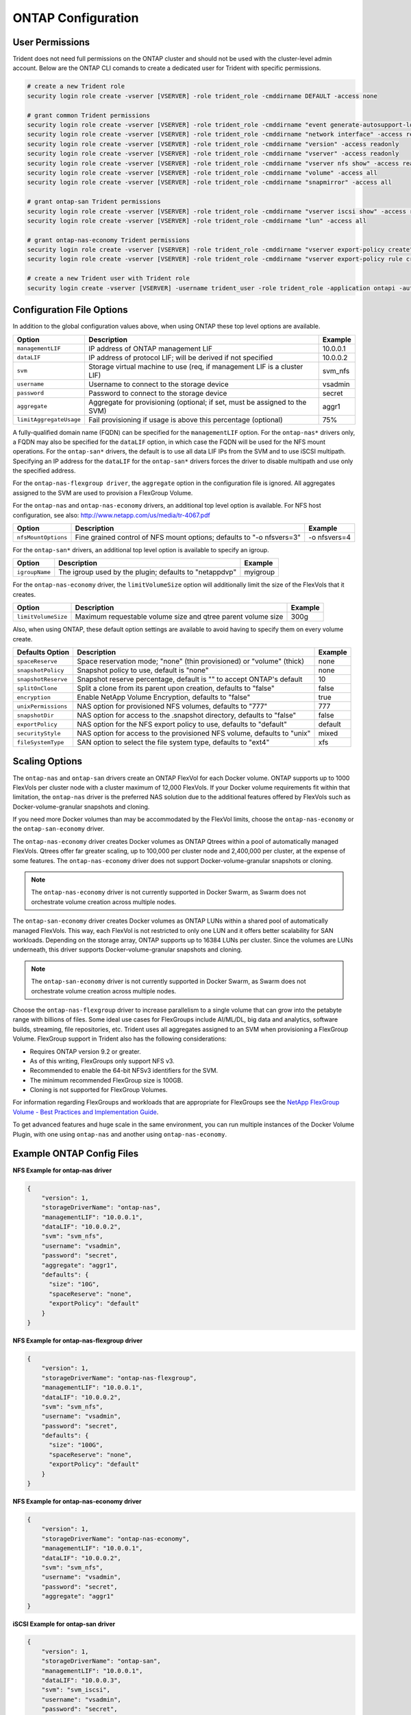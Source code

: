 ONTAP Configuration
===================

User Permissions
----------------

Trident does not need full permissions on the ONTAP cluster and should not be used with the cluster-level admin account.
Below are the ONTAP CLI comands to create a dedicated user for Trident with specific permissions.

.. code-block:: bash

  # create a new Trident role
  security login role create -vserver [VSERVER] -role trident_role -cmddirname DEFAULT -access none

  # grant common Trident permissions
  security login role create -vserver [VSERVER] -role trident_role -cmddirname "event generate-autosupport-log" -access all
  security login role create -vserver [VSERVER] -role trident_role -cmddirname "network interface" -access readonly
  security login role create -vserver [VSERVER] -role trident_role -cmddirname "version" -access readonly
  security login role create -vserver [VSERVER] -role trident_role -cmddirname "vserver" -access readonly
  security login role create -vserver [VSERVER] -role trident_role -cmddirname "vserver nfs show" -access readonly
  security login role create -vserver [VSERVER] -role trident_role -cmddirname "volume" -access all
  security login role create -vserver [VSERVER] -role trident_role -cmddirname "snapmirror" -access all

  # grant ontap-san Trident permissions
  security login role create -vserver [VSERVER] -role trident_role -cmddirname "vserver iscsi show" -access readonly
  security login role create -vserver [VSERVER] -role trident_role -cmddirname "lun" -access all

  # grant ontap-nas-economy Trident permissions
  security login role create -vserver [VSERVER] -role trident_role -cmddirname "vserver export-policy create" -access all
  security login role create -vserver [VSERVER] -role trident_role -cmddirname "vserver export-policy rule create" -access all

  # create a new Trident user with Trident role
  security login create -vserver [VSERVER] -username trident_user -role trident_role -application ontapi -authmethod password

Configuration File Options
--------------------------

In addition to the global configuration values above, when using ONTAP these top level options are available.

+------------------------------+----------------------------------------------------------------------------+------------+
| Option                       | Description                                                                | Example    |
+==============================+============================================================================+============+
| ``managementLIF``            | IP address of ONTAP management LIF                                         | 10.0.0.1   |
+------------------------------+----------------------------------------------------------------------------+------------+
| ``dataLIF``                  | IP address of protocol LIF; will be derived if not specified               | 10.0.0.2   |
+------------------------------+----------------------------------------------------------------------------+------------+
| ``svm``                      | Storage virtual machine to use (req, if management LIF is a cluster LIF)   | svm_nfs    |
+------------------------------+----------------------------------------------------------------------------+------------+
| ``username``                 | Username to connect to the storage device                                  | vsadmin    |
+------------------------------+----------------------------------------------------------------------------+------------+
| ``password``                 | Password to connect to the storage device                                  | secret     |
+------------------------------+----------------------------------------------------------------------------+------------+
| ``aggregate``                | Aggregate for provisioning (optional; if set, must be assigned to the SVM) | aggr1      |
+------------------------------+----------------------------------------------------------------------------+------------+
| ``limitAggregateUsage``      | Fail provisioning if usage is above this percentage (optional)             | 75%        |
+------------------------------+----------------------------------------------------------------------------+------------+

A fully-qualified domain name (FQDN) can be specified for the ``managementLIF`` option. For the ``ontap-nas*``
drivers only, a FQDN may also be specified for the ``dataLIF`` option, in which case the FQDN will
be used for the NFS mount operations. For the ``ontap-san*`` drivers, the default is to use all data LIF IPs from
the SVM and to use iSCSI multipath. Specifying an IP address for the ``dataLIF`` for the ``ontap-san*``
drivers forces the driver to disable multipath and use only the specified address.

For the ``ontap-nas-flexgroup driver``, the ``aggregate`` option in the configuration file is ignored.
All aggregates assigned to the SVM are used to provision a FlexGroup Volume.

For the ``ontap-nas`` and ``ontap-nas-economy`` drivers, an additional top level option is available.
For NFS host configuration, see also: http://www.netapp.com/us/media/tr-4067.pdf

+------------------------------+--------------------------------------------------------------------------+------------+
| Option                       | Description                                                              | Example    |
+==============================+==========================================================================+============+
| ``nfsMountOptions``          | Fine grained control of NFS mount options; defaults to "-o nfsvers=3"    |-o nfsvers=4|
+------------------------------+--------------------------------------------------------------------------+------------+

For the ``ontap-san*`` drivers, an additional top level option is available to specify an igroup.

+------------------------------+--------------------------------------------------------------------------+------------+
| Option                       | Description                                                              | Example    |
+==============================+==========================================================================+============+
| ``igroupName``               | The igroup used by the plugin; defaults to "netappdvp"                   | myigroup   |
+------------------------------+--------------------------------------------------------------------------+------------+

For the ``ontap-nas-economy`` driver, the ``limitVolumeSize`` option will additionally limit the size of the
FlexVols that it creates.

+------------------------------+--------------------------------------------------------------------------+------------+
| Option                       | Description                                                              | Example    |
+==============================+==========================================================================+============+
| ``limitVolumeSize``          | Maximum requestable volume size and qtree parent volume size             | 300g       |
+------------------------------+--------------------------------------------------------------------------+------------+

Also, when using ONTAP, these default option settings are available to avoid having to specify them on every volume create.

+------------------------------+--------------------------------------------------------------------------+------------+
| Defaults Option              | Description                                                              | Example    |
+==============================+==========================================================================+============+
| ``spaceReserve``             | Space reservation mode; "none" (thin provisioned) or "volume" (thick)    | none       |
+------------------------------+--------------------------------------------------------------------------+------------+
| ``snapshotPolicy``           | Snapshot policy to use, default is "none"                                | none       |
+------------------------------+--------------------------------------------------------------------------+------------+
| ``snapshotReserve``          | Snapshot reserve percentage, default is "" to accept ONTAP's default     | 10         |
+------------------------------+--------------------------------------------------------------------------+------------+
| ``splitOnClone``             | Split a clone from its parent upon creation, defaults to "false"         | false      |
+------------------------------+--------------------------------------------------------------------------+------------+
| ``encryption``               | Enable NetApp Volume Encryption, defaults to "false"                     | true       |
+------------------------------+--------------------------------------------------------------------------+------------+
| ``unixPermissions``          | NAS option for provisioned NFS volumes, defaults to "777"                | 777        |
+------------------------------+--------------------------------------------------------------------------+------------+
| ``snapshotDir``              | NAS option for access to the .snapshot directory, defaults to "false"    | false      |
+------------------------------+--------------------------------------------------------------------------+------------+
| ``exportPolicy``             | NAS option for the NFS export policy to use, defaults to "default"       | default    |
+------------------------------+--------------------------------------------------------------------------+------------+
| ``securityStyle``            | NAS option for access to the provisioned NFS volume, defaults to "unix"  | mixed      |
+------------------------------+--------------------------------------------------------------------------+------------+
| ``fileSystemType``           | SAN option to select the file system type, defaults to "ext4"            | xfs        |
+------------------------------+--------------------------------------------------------------------------+------------+

Scaling Options
---------------
The ``ontap-nas`` and ``ontap-san`` drivers create an ONTAP FlexVol for
each Docker volume. ONTAP supports up to 1000 FlexVols per cluster node
with a cluster maximum of 12,000 FlexVols. If your Docker volume
requirements fit within that limitation, the ``ontap-nas`` driver is the
preferred NAS solution due to the additional features offered by FlexVols
such as Docker-volume-granular snapshots and cloning.

If you need more Docker volumes than may be accommodated by the FlexVol
limits, choose the ``ontap-nas-economy`` or the ``ontap-san-economy`` driver.

The ``ontap-nas-economy`` driver creates Docker volumes as ONTAP Qtrees
within a pool of automatically managed FlexVols. Qtrees offer far
greater scaling, up to 100,000 per cluster node and 2,400,000 per cluster,
at the expense of some features. The ``ontap-nas-economy`` driver does not
support Docker-volume-granular snapshots or cloning.

.. note::
   The ``ontap-nas-economy`` driver is not currently supported in Docker Swarm,
   as Swarm does not orchestrate volume creation across multiple nodes.

The ``ontap-san-economy`` driver creates Docker volumes as ONTAP LUNs within
a shared pool of automatically managed FlexVols. This way, each FlexVol is
not restricted to only one LUN and it offers better scalability for
SAN workloads. Depending on the storage array, ONTAP supports up to 16384
LUNs per cluster. Since the volumes are LUNs underneath, this driver supports
Docker-volume-granular snapshots and cloning.

.. note::
   The ``ontap-san-economy`` driver is not currently supported in Docker Swarm,
   as Swarm does not orchestrate volume creation across multiple nodes.

Choose the ``ontap-nas-flexgroup`` driver to increase parallelism to a single
volume that can grow into the petabyte range with billions of files. Some
ideal use cases for FlexGroups include AI/ML/DL, big data and analytics,
software builds, streaming, file repositories, etc. Trident uses all
aggregates assigned to an SVM when provisioning a FlexGroup Volume. FlexGroup
support in Trident also has the following considerations:

* Requires ONTAP version 9.2 or greater.
* As of this writing, FlexGroups only support NFS v3.
* Recommended to enable the 64-bit NFSv3 identifiers for the SVM.
* The minimum recommended FlexGroup size is 100GB.
* Cloning is not supported for FlexGroup Volumes.

For information regarding FlexGroups and workloads that are appropriate for
FlexGroups see the `NetApp FlexGroup Volume - Best Practices and Implementation Guide`_.

.. _NetApp FlexGroup Volume - Best Practices and Implementation Guide: https://www.netapp.com/us/media/tr-4571.pdf

To get advanced features and huge scale in the same environment, you can run
multiple instances of the Docker Volume Plugin, with one using ``ontap-nas``
and another using ``ontap-nas-economy``.

Example ONTAP Config Files
--------------------------

**NFS Example for ontap-nas driver**

.. code-block:: json

    {
        "version": 1,
        "storageDriverName": "ontap-nas",
        "managementLIF": "10.0.0.1",
        "dataLIF": "10.0.0.2",
        "svm": "svm_nfs",
        "username": "vsadmin",
        "password": "secret",
        "aggregate": "aggr1",
        "defaults": {
          "size": "10G",
          "spaceReserve": "none",
          "exportPolicy": "default"
        }
    }

**NFS Example for ontap-nas-flexgroup driver**

.. code-block:: json

    {
        "version": 1,
        "storageDriverName": "ontap-nas-flexgroup",
        "managementLIF": "10.0.0.1",
        "dataLIF": "10.0.0.2",
        "svm": "svm_nfs",
        "username": "vsadmin",
        "password": "secret",
        "defaults": {
          "size": "100G",
          "spaceReserve": "none",
          "exportPolicy": "default"
        }
    }


**NFS Example for ontap-nas-economy driver**

.. code-block:: json

    {
        "version": 1,
        "storageDriverName": "ontap-nas-economy",
        "managementLIF": "10.0.0.1",
        "dataLIF": "10.0.0.2",
        "svm": "svm_nfs",
        "username": "vsadmin",
        "password": "secret",
        "aggregate": "aggr1"
    }

**iSCSI Example for ontap-san driver**

.. code-block:: json

    {
        "version": 1,
        "storageDriverName": "ontap-san",
        "managementLIF": "10.0.0.1",
        "dataLIF": "10.0.0.3",
        "svm": "svm_iscsi",
        "username": "vsadmin",
        "password": "secret",
        "aggregate": "aggr1",
        "igroupName": "myigroup"
    }

**iSCSI Example for ontap-san-economy driver**

.. code-block:: json

    {
        "version": 1,
        "storageDriverName": "ontap-san-economy",
        "managementLIF": "10.0.0.1",
        "dataLIF": "10.0.0.3",
        "svm": "svm_iscsi_eco",
        "username": "vsadmin",
        "password": "secret",
        "aggregate": "aggr1",
        "igroupName": "myigroup"
    }
